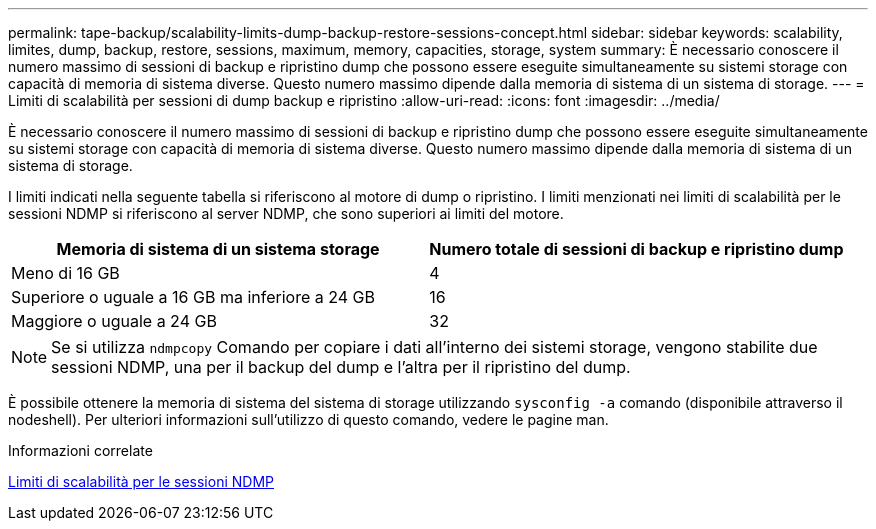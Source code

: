 ---
permalink: tape-backup/scalability-limits-dump-backup-restore-sessions-concept.html 
sidebar: sidebar 
keywords: scalability, limites, dump, backup, restore, sessions, maximum, memory, capacities, storage, system 
summary: È necessario conoscere il numero massimo di sessioni di backup e ripristino dump che possono essere eseguite simultaneamente su sistemi storage con capacità di memoria di sistema diverse. Questo numero massimo dipende dalla memoria di sistema di un sistema di storage. 
---
= Limiti di scalabilità per sessioni di dump backup e ripristino
:allow-uri-read: 
:icons: font
:imagesdir: ../media/


[role="lead"]
È necessario conoscere il numero massimo di sessioni di backup e ripristino dump che possono essere eseguite simultaneamente su sistemi storage con capacità di memoria di sistema diverse. Questo numero massimo dipende dalla memoria di sistema di un sistema di storage.

I limiti indicati nella seguente tabella si riferiscono al motore di dump o ripristino. I limiti menzionati nei limiti di scalabilità per le sessioni NDMP si riferiscono al server NDMP, che sono superiori ai limiti del motore.

|===
| Memoria di sistema di un sistema storage | Numero totale di sessioni di backup e ripristino dump 


 a| 
Meno di 16 GB
 a| 
4



 a| 
Superiore o uguale a 16 GB ma inferiore a 24 GB
 a| 
16



 a| 
Maggiore o uguale a 24 GB
 a| 
32

|===
[NOTE]
====
Se si utilizza `ndmpcopy` Comando per copiare i dati all'interno dei sistemi storage, vengono stabilite due sessioni NDMP, una per il backup del dump e l'altra per il ripristino del dump.

====
È possibile ottenere la memoria di sistema del sistema di storage utilizzando `sysconfig -a` comando (disponibile attraverso il nodeshell). Per ulteriori informazioni sull'utilizzo di questo comando, vedere le pagine man.

.Informazioni correlate
xref:scalability-limits-ndmp-sessions-reference.adoc[Limiti di scalabilità per le sessioni NDMP]
